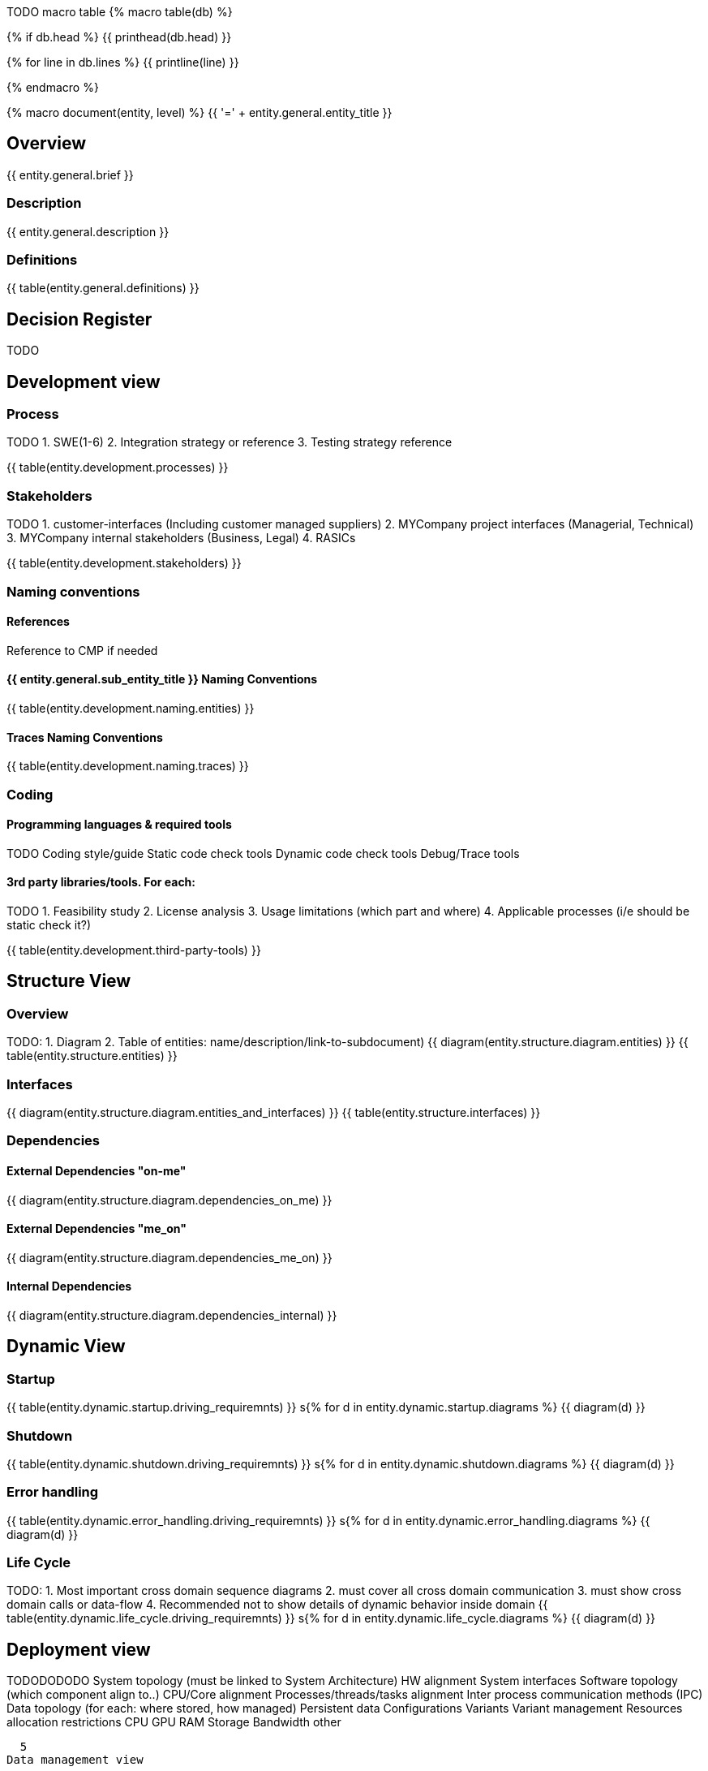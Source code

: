 
TODO macro table
{% macro table(db) %}

{% if db.head %}
{{ printhead(db.head) }}

{% for line in db.lines %}
{{ printline(line) }}

{% endmacro %}



{% macro document(entity, level) %}
{{ '=' + entity.general.entity_title }}

== Overview
{{ entity.general.brief }}

=== Description
{{ entity.general.description }}

=== Definitions
{{ table(entity.general.definitions) }}

== Decision Register
TODO

== Development view

=== Process
TODO
1. SWE(1-6)
2. Integration strategy or reference
3. Testing strategy reference

{{ table(entity.development.processes) }}

=== Stakeholders
TODO
1. customer-interfaces (Including customer managed suppliers)
2. MYCompany project interfaces (Managerial, Technical)
3. MYCompany internal stakeholders (Business, Legal)
4. RASICs

{{ table(entity.development.stakeholders) }}

=== Naming conventions

==== References
Reference to CMP if needed

==== {{ entity.general.sub_entity_title }} Naming Conventions
{{ table(entity.development.naming.entities) }}

==== Traces Naming Conventions
{{ table(entity.development.naming.traces) }}

=== Coding

==== Programming languages & required tools
TODO
Coding style/guide
Static code check tools
Dynamic code check tools
Debug/Trace tools

==== 3rd party libraries/tools. For each:
TODO
1. Feasibility study
2. License analysis
3. Usage limitations (which part and where)
4. Applicable processes (i/e should be static check it?)

{{ table(entity.development.third-party-tools) }}


== Structure View

=== Overview
TODO:
1. Diagram
2. Table of entities: name/description/link-to-subdocument)
{{ diagram(entity.structure.diagram.entities) }}
{{ table(entity.structure.entities) }}

=== Interfaces
{{ diagram(entity.structure.diagram.entities_and_interfaces) }}
{{ table(entity.structure.interfaces) }}


=== Dependencies

==== External Dependencies "on-me"
{{ diagram(entity.structure.diagram.dependencies_on_me) }}

==== External Dependencies "me_on"
{{ diagram(entity.structure.diagram.dependencies_me_on) }}

==== Internal Dependencies
{{ diagram(entity.structure.diagram.dependencies_internal) }}


== Dynamic View

=== Startup
{{ table(entity.dynamic.startup.driving_requiremnts) }}
s{% for d in entity.dynamic.startup.diagrams %}
{{ diagram(d) }}

=== Shutdown
{{ table(entity.dynamic.shutdown.driving_requiremnts) }}
s{% for d in entity.dynamic.shutdown.diagrams %}
{{ diagram(d) }}

=== Error handling
{{ table(entity.dynamic.error_handling.driving_requiremnts) }}
s{% for d in entity.dynamic.error_handling.diagrams %}
{{ diagram(d) }}

=== Life Cycle
TODO:
1. Most important cross domain sequence diagrams
2. must cover all cross domain communication
3. must show cross domain calls or data-flow
4. Recommended not to show details of dynamic behavior inside domain
{{ table(entity.dynamic.life_cycle.driving_requiremnts) }}
s{% for d in entity.dynamic.life_cycle.diagrams %}
{{ diagram(d) }}


== Deployment view

TODODODODO
    System topology (must be linked to System Architecture)
        HW alignment
        System interfaces
    Software topology (which component align to..)
        CPU/Core alignment
        Processes/threads/tasks alignment
        Inter process communication methods (IPC)
    Data topology (for each: where stored, how managed)
        Persistent data
        Configurations
        Variants
        Variant management
    Resources allocation restrictions
        CPU
        GPU
        RAM
        Storage
        Bandwidth
        other

  5
Data management view

    Data (database) structure
    Data integrity strategy
    Data backup/restore strategy

  5
Perspectives

    Performance
    Security

  TODO

{% endmacro %}

